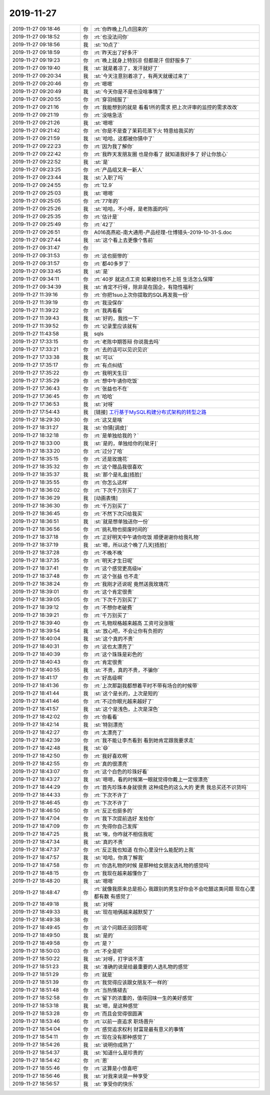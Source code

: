 2019-11-27
-------------

.. list-table::
   :widths: 25, 1, 60

   * - 2019-11-27 09:18:46
     - 你
     - :rt:`你昨晚上几点回来的`
   * - 2019-11-27 09:18:52
     - 你
     - :rt:`也没法问你`
   * - 2019-11-27 09:18:56
     - 我
     - :st:`10点了`
   * - 2019-11-27 09:18:59
     - 你
     - :rt:`昨天出了好多汗`
   * - 2019-11-27 09:19:23
     - 你
     - :rt:`晚上就身上特别凉 但都是汗 但舒服多了`
   * - 2019-11-27 09:19:40
     - 我
     - :st:`就是着凉了，发汗就好了`
   * - 2019-11-27 09:20:34
     - 我
     - :st:`今天注意别着凉了，有两天就缓过来了`
   * - 2019-11-27 09:20:46
     - 你
     - :rt:`嗯嗯`
   * - 2019-11-27 09:20:49
     - 我
     - :st:`今天你是不是也没啥事情了`
   * - 2019-11-27 09:20:55
     - 你
     - :rt:`穿羽绒服了`
   * - 2019-11-27 09:21:16
     - 你
     - :rt:`我能想到的就是 看看1所的需求 把上次评审的监控的需求改改`
   * - 2019-11-27 09:21:19
     - 你
     - :rt:`没啥急活`
   * - 2019-11-27 09:21:26
     - 我
     - :st:`嗯嗯`
   * - 2019-11-27 09:21:42
     - 你
     - :rt:`你是不是查了茉莉花茶下火 特意给我买的`
   * - 2019-11-27 09:21:59
     - 我
     - :st:`哈哈，这都被你猜中了`
   * - 2019-11-27 09:22:23
     - 你
     - :rt:`因为我了解你`
   * - 2019-11-27 09:22:42
     - 你
     - :rt:`我昨天发朋友圈 也是你看了 就知道我好多了 好让你放心`
   * - 2019-11-27 09:22:52
     - 我
     - :st:`是`
   * - 2019-11-27 09:23:25
     - 你
     - :rt:`产品组又来一新人`
   * - 2019-11-27 09:23:44
     - 我
     - :st:`入职了吗`
   * - 2019-11-27 09:24:55
     - 你
     - :rt:`12.9`
   * - 2019-11-27 09:25:03
     - 我
     - :st:`嗯嗯`
   * - 2019-11-27 09:25:05
     - 你
     - :rt:`77年的`
   * - 2019-11-27 09:25:26
     - 我
     - :st:`哈哈，不小呀，是老陈面的吗`
   * - 2019-11-27 09:25:35
     - 你
     - :rt:`估计是`
   * - 2019-11-27 09:25:49
     - 你
     - :rt:`42了`
   * - 2019-11-27 09:26:51
     - 你
     - A016高燕崧-南大通用-产品经理-仕博猎头-2019-10-31-S.doc
   * - 2019-11-27 09:27:44
     - 我
     - :st:`这个看上去更像个售前`
   * - 2019-11-27 09:31:47
     - 你
     - .. image:: /images/338908.jpg
          :width: 100px
   * - 2019-11-27 09:31:53
     - 你
     - :rt:`这也挺惨的`
   * - 2019-11-27 09:31:57
     - 你
     - :rt:`都40多岁了`
   * - 2019-11-27 09:33:45
     - 我
     - :st:`是`
   * - 2019-11-27 09:34:11
     - 你
     - :rt:`40岁 就这点工资 如果媳妇也不上班 生活怎么保障`
   * - 2019-11-27 09:34:39
     - 我
     - :st:`肯定不行呀，除非是在国企，有隐性福利`
   * - 2019-11-27 11:39:16
     - 你
     - :rt:`你把1suo上次你提取的SQL再发我一份`
   * - 2019-11-27 11:39:19
     - 你
     - :rt:`我没保存`
   * - 2019-11-27 11:39:22
     - 你
     - :rt:`我再看看`
   * - 2019-11-27 11:39:43
     - 我
     - :st:`好的，我找一下`
   * - 2019-11-27 11:39:52
     - 你
     - :rt:`记录里应该就有`
   * - 2019-11-27 11:43:58
     - 我
     - sqls
   * - 2019-11-27 17:33:15
     - 你
     - :rt:`老陈中期答辩 你说我去吗`
   * - 2019-11-27 17:33:21
     - 你
     - :rt:`去的话可以见识见识`
   * - 2019-11-27 17:33:38
     - 我
     - :st:`可以`
   * - 2019-11-27 17:35:17
     - 你
     - :rt:`有点纠结`
   * - 2019-11-27 17:35:22
     - 你
     - :rt:`我明天生日`
   * - 2019-11-27 17:35:29
     - 你
     - :rt:`想中午请你吃饭`
   * - 2019-11-27 17:36:43
     - 你
     - :rt:`张益也不在`
   * - 2019-11-27 17:36:45
     - 你
     - :rt:`哈哈`
   * - 2019-11-27 17:36:53
     - 我
     - :st:`对呀`
   * - 2019-11-27 17:54:43
     - 我
     - [链接] `工行基于MySQL构建分布式架构的转型之路 <http://mp.weixin.qq.com/s?__biz=MzI3NDA4OTk1OQ==&mid=2649903208&idx=2&sn=75117aca9432453c5767981e0e3e14f2&chksm=f31fa2e0c4682bf66d679015a3140c847a2ae7f454d2ff241014426a0c5b3ab9a1deb66b4012&mpshare=1&scene=1&srcid=1127qCmY4PE6wl7H3XJ7JCPm&sharer_sharetime=1574848479843&sharer_shareid=62fb900a1833e90e9d89107e4699d25e#rd>`_
   * - 2019-11-27 18:29:30
     - 你
     - :rt:`这又是啥`
   * - 2019-11-27 18:31:27
     - 我
     - :st:`你猜[调皮]`
   * - 2019-11-27 18:32:18
     - 你
     - :rt:`是单独给我的？`
   * - 2019-11-27 18:33:00
     - 我
     - :st:`是的，单独给你的[呲牙]`
   * - 2019-11-27 18:33:20
     - 你
     - :rt:`过分了哈`
   * - 2019-11-27 18:35:15
     - 你
     - :rt:`还是玫瑰花`
   * - 2019-11-27 18:35:32
     - 你
     - :rt:`这个赠品我很喜欢`
   * - 2019-11-27 18:35:37
     - 我
     - :st:`那个是礼盒[捂脸]`
   * - 2019-11-27 18:35:55
     - 你
     - :rt:`你怎么这样`
   * - 2019-11-27 18:36:02
     - 你
     - :rt:`下次千万别买了`
   * - 2019-11-27 18:36:29
     - 我
     - [动画表情]
   * - 2019-11-27 18:36:30
     - 你
     - :rt:`千万别买了`
   * - 2019-11-27 18:36:45
     - 你
     - :rt:`不然下次只给我买`
   * - 2019-11-27 18:36:51
     - 我
     - :st:`就是想单独送你一份`
   * - 2019-11-27 18:36:56
     - 你
     - :rt:`挑礼物也挺废时间的`
   * - 2019-11-27 18:37:18
     - 你
     - :rt:`正好明天中午请你吃饭 顺便谢谢你给我礼物`
   * - 2019-11-27 18:37:19
     - 我
     - :st:`嗯，所以这个晚了几天[捂脸]`
   * - 2019-11-27 18:37:28
     - 你
     - :rt:`不晚不晚`
   * - 2019-11-27 18:37:35
     - 你
     - :rt:`明天才生日呢`
   * - 2019-11-27 18:37:41
     - 你
     - :rt:`这个感觉更高级le`
   * - 2019-11-27 18:37:48
     - 你
     - :rt:`这个张益 也不走`
   * - 2019-11-27 18:38:24
     - 你
     - :rt:`我刚才还说呢 竟然送我玫瑰花`
   * - 2019-11-27 18:39:01
     - 你
     - :rt:`这个肯定很贵`
   * - 2019-11-27 18:39:05
     - 你
     - :rt:`下次千万别买了`
   * - 2019-11-27 18:39:12
     - 你
     - :rt:`不想你老破费`
   * - 2019-11-27 18:39:21
     - 你
     - :rt:`千万别买了`
   * - 2019-11-27 18:39:40
     - 你
     - :rt:`礼物规格越来越高 工资可没涨哦`
   * - 2019-11-27 18:39:54
     - 我
     - :st:`放心吧，不会让你有负担的`
   * - 2019-11-27 18:40:04
     - 我
     - :st:`这个真的不贵`
   * - 2019-11-27 18:40:31
     - 你
     - :rt:`这也太漂亮了`
   * - 2019-11-27 18:40:39
     - 你
     - :rt:`这个珠珠是彩色的`
   * - 2019-11-27 18:40:43
     - 你
     - :rt:`肯定很贵`
   * - 2019-11-27 18:40:55
     - 我
     - :st:`不贵，真的不贵，不骗你`
   * - 2019-11-27 18:41:17
     - 你
     - :rt:`好高级啊`
   * - 2019-11-27 18:41:36
     - 你
     - :rt:`上次那副我都想着平时不带有场合的时候带`
   * - 2019-11-27 18:41:44
     - 我
     - :st:`这个是长的，上次是短的`
   * - 2019-11-27 18:41:46
     - 你
     - :rt:`不过你眼光越来越好了`
   * - 2019-11-27 18:41:57
     - 我
     - :st:`这个是浅色，上次是深色`
   * - 2019-11-27 18:42:02
     - 你
     - :rt:`你看看`
   * - 2019-11-27 18:42:14
     - 我
     - :st:`特别漂亮`
   * - 2019-11-27 18:42:27
     - 你
     - :rt:`太漂亮了`
   * - 2019-11-27 18:42:39
     - 你
     - :rt:`我不能让李杰看到 看到她肯定跟我要求走`
   * - 2019-11-27 18:42:48
     - 我
     - :st:`😄`
   * - 2019-11-27 18:42:50
     - 你
     - :rt:`我好喜欢啊`
   * - 2019-11-27 18:42:55
     - 你
     - :rt:`真的很漂亮`
   * - 2019-11-27 18:43:07
     - 你
     - :rt:`这个白色的珍珠好看`
   * - 2019-11-27 18:43:27
     - 我
     - :st:`嗯嗯，看的时候第一眼就觉得你戴上一定很漂亮`
   * - 2019-11-27 18:44:29
     - 你
     - :rt:`首先珍珠本身就很贵 这种成色的这么大的 更贵 我总买还不识货吗`
   * - 2019-11-27 18:44:33
     - 你
     - :rt:`下次不许了`
   * - 2019-11-27 18:46:45
     - 你
     - :rt:`下次不许了`
   * - 2019-11-27 18:46:50
     - 你
     - :rt:`反正也挺多的`
   * - 2019-11-27 18:47:04
     - 你
     - :rt:`我下次提前选好 发给你`
   * - 2019-11-27 18:47:09
     - 你
     - :rt:`免得你自己发挥`
   * - 2019-11-27 18:47:25
     - 我
     - :st:`唉，你咋就不相信我呢`
   * - 2019-11-27 18:47:34
     - 我
     - :st:`真的不贵`
   * - 2019-11-27 18:47:37
     - 你
     - :rt:`反正我也知道 在你心里没什么能配的上我`
   * - 2019-11-27 18:47:57
     - 我
     - :st:`哈哈，你真了解我`
   * - 2019-11-27 18:47:58
     - 你
     - :rt:`你选礼物的时候 是那种给女朋友选礼物的感觉吗`
   * - 2019-11-27 18:48:15
     - 你
     - :rt:`我现在越来越懂你了`
   * - 2019-11-27 18:48:20
     - 我
     - :st:`嗯嗯`
   * - 2019-11-27 18:48:47
     - 你
     - :rt:`就像我原来总是担心 我跟别的男生好你会不会吃醋这类问题 现在心里都有数 有感觉了`
   * - 2019-11-27 18:49:18
     - 我
     - :st:`对呀`
   * - 2019-11-27 18:49:33
     - 我
     - :st:`现在咱俩越来越默契了`
   * - 2019-11-27 18:49:38
     - 你
     - .. image:: /images/338993.jpg
          :width: 100px
   * - 2019-11-27 18:49:45
     - 你
     - :rt:`这个问题还没回答呢`
   * - 2019-11-27 18:49:50
     - 我
     - :st:`是的`
   * - 2019-11-27 18:49:58
     - 你
     - :rt:`是？`
   * - 2019-11-27 18:50:03
     - 你
     - :rt:`不全是吧`
   * - 2019-11-27 18:50:22
     - 我
     - :st:`对呀，打字说不清`
   * - 2019-11-27 18:51:23
     - 我
     - :st:`准确的说是给最重要的人选礼物的感觉`
   * - 2019-11-27 18:51:29
     - 你
     - :rt:`就是`
   * - 2019-11-27 18:51:39
     - 你
     - :rt:`我觉得应该跟女朋友不一样的`
   * - 2019-11-27 18:51:48
     - 你
     - :rt:`当热情褪去`
   * - 2019-11-27 18:52:58
     - 你
     - :rt:`留下的浓重的，值得回味一生的美好感觉`
   * - 2019-11-27 18:53:18
     - 我
     - :st:`嗯，是这种感觉`
   * - 2019-11-27 18:53:28
     - 你
     - :rt:`而且会觉得很圆满`
   * - 2019-11-27 18:53:46
     - 你
     - :rt:`以前一直追求 职场晋升`
   * - 2019-11-27 18:54:04
     - 你
     - :rt:`感觉追求权利 财富是最有意义的事情`
   * - 2019-11-27 18:54:11
     - 你
     - :rt:`现在没有那种感觉了`
   * - 2019-11-27 18:54:26
     - 我
     - :st:`说明你成熟了`
   * - 2019-11-27 18:54:37
     - 我
     - :st:`知道什么是珍贵的`
   * - 2019-11-27 18:54:42
     - 你
     - :rt:`恩`
   * - 2019-11-27 18:55:46
     - 你
     - :rt:`这算是小惊喜吧`
   * - 2019-11-27 18:56:46
     - 我
     - :st:`对我来说是一种享受`
   * - 2019-11-27 18:56:57
     - 我
     - :st:`享受你的快乐`